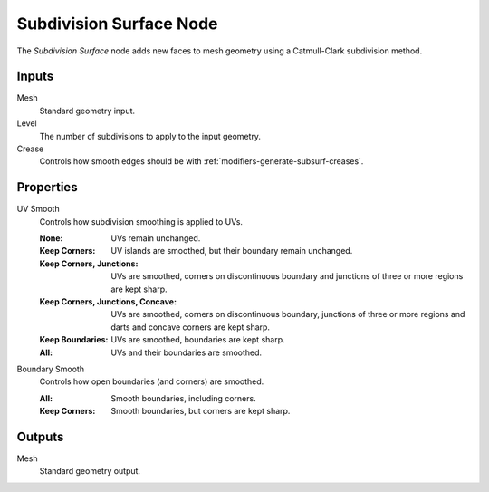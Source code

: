 .. index:: Geometry Nodes; Subdivision Surface
.. _bpy.types.GeometryNodeSubdivisionSurface:

************************
Subdivision Surface Node
************************

.. figure:: /images/modeling_geometry-nodes_mesh_subdivision-surface_node.png
   :align: right
   :alt: Subdivision Surface Node.

The *Subdivision Surface* node adds new faces to mesh geometry using a Catmull-Clark subdivision method.


Inputs
======

Mesh
   Standard geometry input.

Level
   The number of subdivisions to apply to the input geometry.
Crease
   Controls how smooth edges should be with :ref:`modifiers-generate-subsurf-creases`.


Properties
==========

UV Smooth
   Controls how subdivision smoothing is applied to UVs.

   :None: UVs remain unchanged.
   :Keep Corners: UV islands are smoothed, but their boundary remain unchanged.
   :Keep Corners, Junctions:
      UVs are smoothed, corners on discontinuous boundary and junctions of three or more regions are kept sharp.
   :Keep Corners, Junctions, Concave:
      UVs are smoothed, corners on discontinuous boundary,
      junctions of three or more regions and darts and concave corners are kept sharp.
   :Keep Boundaries: UVs are smoothed, boundaries are kept sharp.
   :All: UVs and their boundaries are smoothed.

Boundary Smooth
   Controls how open boundaries (and corners) are smoothed.

   :All: Smooth boundaries, including corners.
   :Keep Corners: Smooth boundaries, but corners are kept sharp.


Outputs
=======

Mesh
   Standard geometry output.
